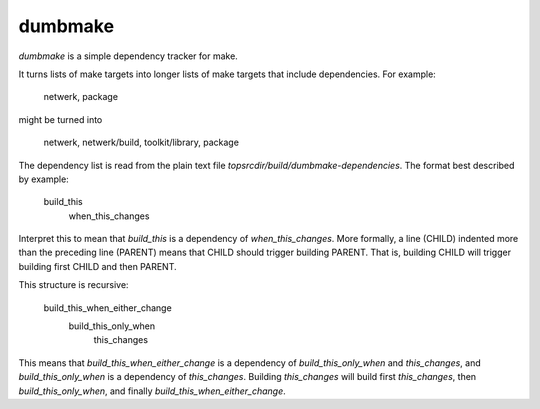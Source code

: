 dumbmake
========

*dumbmake* is a simple dependency tracker for make.

It turns lists of make targets into longer lists of make targets that
include dependencies.  For example:

    netwerk, package

might be turned into

    netwerk, netwerk/build, toolkit/library, package

The dependency list is read from the plain text file
`topsrcdir/build/dumbmake-dependencies`.  The format best described by
example:

    build_this
        when_this_changes

Interpret this to mean that `build_this` is a dependency of
`when_this_changes`.  More formally, a line (CHILD) indented more than
the preceding line (PARENT) means that CHILD should trigger building
PARENT.  That is, building CHILD will trigger building first CHILD and
then PARENT.

This structure is recursive:

    build_this_when_either_change
        build_this_only_when
            this_changes

This means that `build_this_when_either_change` is a dependency of
`build_this_only_when` and `this_changes`, and `build_this_only_when`
is a dependency of `this_changes`.  Building `this_changes` will build
first `this_changes`, then `build_this_only_when`, and finally
`build_this_when_either_change`.
